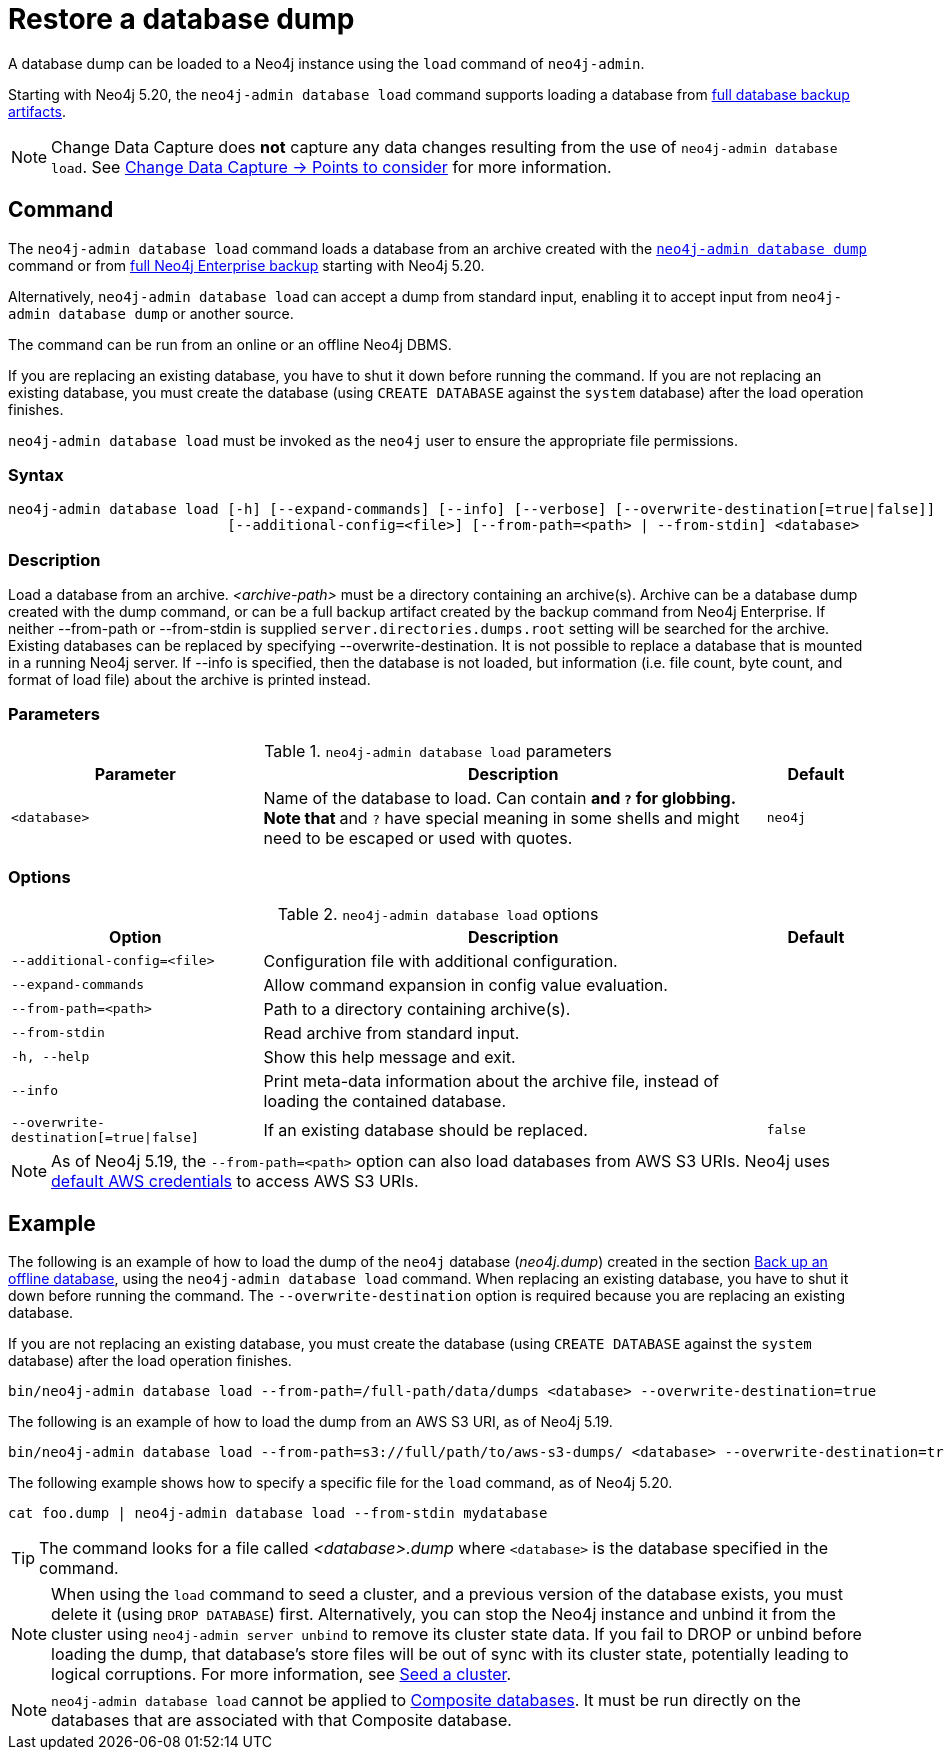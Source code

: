 :description: This section describes how to restore a database dump in a live Neo4j deployment.
[[restore-dump]]
= Restore a database dump

A database dump can be loaded to a Neo4j instance using the `load` command of `neo4j-admin`.

Starting with Neo4j 5.20, the `neo4j-admin database load` command supports loading a database from xref:backup-restore/online-backup.adoc#backup-artifact[full database backup artifacts].

[NOTE]
====
Change Data Capture does **not** capture any data changes resulting from the use of `neo4j-admin database load`.
See link:{neo4j-docs-base-uri}/cdc/current/get-started/self-managed/#non-tx-log-changes[Change Data Capture -> Points to consider] for more information.
====


[[restore-dump-command]]
== Command

The `neo4j-admin database load` command loads a database from an archive created with the xref:backup-restore/offline-backup.adoc#offline-backup-command[`neo4j-admin database dump`] command or from xref:backup-restore/online-backup.adoc#online-backup-command[full Neo4j Enterprise backup] starting with Neo4j 5.20.

Alternatively, `neo4j-admin database load` can accept a dump from standard input, enabling it to accept input from `neo4j-admin database dump` or another source.

The command can be run from an online or an offline Neo4j DBMS.

If you are replacing an existing database, you have to shut it down before running the command.
If you are not replacing an existing database, you must create the database (using `CREATE DATABASE` against the `system` database) after the load operation finishes.

`neo4j-admin database load` must be invoked as the `neo4j` user to ensure the appropriate file permissions.


[[restore-dump-syntax]]
=== Syntax

[source,role=noheader]
----
neo4j-admin database load [-h] [--expand-commands] [--info] [--verbose] [--overwrite-destination[=true|false]]
                          [--additional-config=<file>] [--from-path=<path> | --from-stdin] <database>
----

=== Description

Load a database from an archive.
_<archive-path>_ must be a directory containing an archive(s).
Archive can be a database dump created with the dump command, or can be a full backup artifact created by the backup command from Neo4j Enterprise.
If neither --from-path or --from-stdin is supplied `server.directories.dumps.root` setting will be searched for the archive.
Existing databases can be replaced by specifying --overwrite-destination.
It is not possible to replace a database that is mounted in a running Neo4j server.
If --info is specified, then the database is not loaded, but information (i.e. file count, byte count, and format of load file) about the archive is printed instead.

=== Parameters

.`neo4j-admin database load` parameters
[options="header", cols="5m,10a,2m"]
|===
| Parameter
| Description
| Default
|<database>
|Name of the database to load. Can contain `*` and `?` for globbing. Note that `*` and `?` have special meaning in some shells and might need to be escaped or used with quotes.
|neo4j
|===

=== Options

.`neo4j-admin database load` options
[options="header", cols="5m,10a,2m"]
|===
| Option
| Description
| Default

|--additional-config=<file>
|Configuration file with additional configuration.
|

|--expand-commands
|Allow command expansion in config value evaluation.
|

|--from-path=<path>
|Path to a directory containing archive(s).
|

|--from-stdin
|Read archive from standard input.
|

|-h, --help
|Show this help message and exit.
|

|--info
|Print meta-data information about the archive file, instead of loading the contained database.
|

|--overwrite-destination[=true\|false]
|If an existing database should be replaced.
|false

|--verbose
|Enable verbose output.
|===

[NOTE]
====
As of Neo4j 5.19, the `--from-path=<path>` option can also load databases from AWS S3 URIs.
Neo4j uses link:https://docs.aws.amazon.com/cli/latest/userguide/cli-configure-files.html[default AWS credentials] to access AWS S3 URIs.
====

[[restore-dump-example]]
== Example

The following is an example of how to load the dump of the `neo4j` database (_neo4j.dump_) created in the section xref:backup-restore/offline-backup.adoc#offline-backup-example[Back up an offline database], using the `neo4j-admin database load` command.
When replacing an existing database, you have to shut it down before running the command.
The `--overwrite-destination` option is required because you are replacing an existing database.

If you are not replacing an existing database, you must create the database (using `CREATE DATABASE` against the `system` database) after the load operation finishes.

[source,shell, role="nocopy"]
----
bin/neo4j-admin database load --from-path=/full-path/data/dumps <database> --overwrite-destination=true
----

The following is an example of how to load the dump from an AWS S3 URI, as of Neo4j 5.19.

[source,shell, role="nocopy"]
----
bin/neo4j-admin database load --from-path=s3://full/path/to/aws-s3-dumps/ <database> --overwrite-destination=true
----

The following example shows how to specify a specific file for the `load` command, as of Neo4j 5.20.

[source,shell, role="nocopy"]
----
cat foo.dump | neo4j-admin database load --from-stdin mydatabase
----

[TIP]
====
The command looks for a file called _<database>.dump_ where `<database>` is the database specified in the command.
====

[NOTE]
====
When using the `load` command to seed a cluster, and a previous version of the database exists, you must delete it (using `DROP DATABASE`) first.
Alternatively, you can stop the Neo4j instance and unbind it from the cluster using `neo4j-admin server unbind` to remove its cluster state data.
If you fail to DROP or unbind before loading the dump, that database’s store files will be out of sync with its cluster state, potentially leading to logical corruptions.
For more information, see xref:clustering/databases.adoc#cluster-seed[Seed a cluster].
====

[NOTE]
====
`neo4j-admin database load` cannot be applied to xref:database-administration/composite-databases/manage-composite-databases.adoc[Composite databases].
It must be run directly on the databases that are associated with that Composite database.
====
